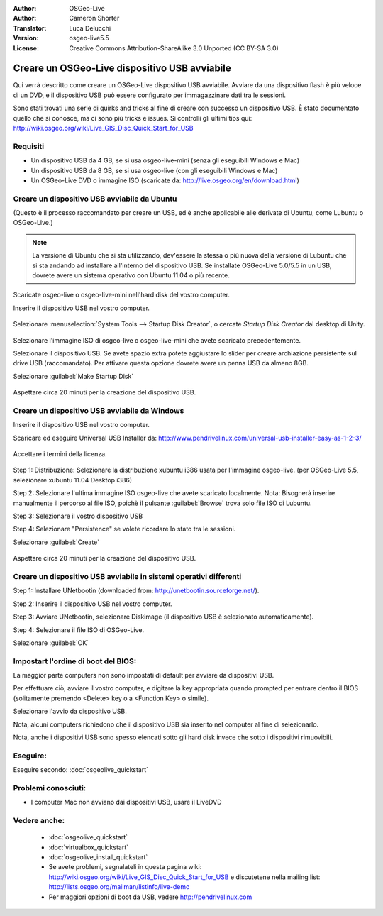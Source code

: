 :Author: OSGeo-Live
:Author: Cameron Shorter
:Translator: Luca Delucchi
:Version: osgeo-live5.5
:License: Creative Commons Attribution-ShareAlike 3.0 Unported  (CC BY-SA 3.0)

********************************************************************************
Creare un OSGeo-Live dispositivo USB avviabile
********************************************************************************

Qui verrà descritto come creare un OSGeo-Live dispositivo USB avviabile.
Avviare da una dispositivo flash è più veloce di un DVD, e il dispositivo
USB può essere configurato per immagazzinare dati tra le sessioni.

Sono stati trovati una serie di quirks and tricks al fine di creare con
successo un dispositivo USB. È stato documentato quello che si conosce,
ma ci sono più tricks e issues. Si controlli gli ultimi tips qui: http://wiki.osgeo.org/wiki/Live_GIS_Disc_Quick_Start_for_USB

Requisiti
--------------------------------------------------------------------------------

* Un dispositivo USB da 4 GB, se si usa osgeo-live-mini (senza gli eseguibili Windows e Mac)
* Un dispositivo USB da 8 GB, se si usa osgeo-live (con gli eseguibili Windows e Mac)
* Un OSGeo-Live DVD o immagine ISO (scaricate da: http://live.osgeo.org/en/download.html)

Creare un dispositivo USB avviabile da Ubuntu
--------------------------------------------------------------------------------

(Questo è il processo raccomandato per creare un USB, ed è anche applicabile
alle derivate di Ubuntu, come Lubuntu o OSGeo-Live.)

.. note::
   La versione di Ubuntu che si sta utilizzando, dev'essere la stessa o
   più nuova della versione di Lubuntu che si sta andando ad installare
   all'interno del dispositivo USB. Se installate OSGeo-Live 5.0/5.5 in
   un USB, dovrete avere un sistema operativo con Ubuntu 11.04 o più recente.

Scaricate osgeo-live o osgeo-live-mini nell'hard disk del vostro computer.

Inserire il dispositivo USB nel vostro computer.

  .. image:: /images/screenshots/usb/usb_select.png
    :scale: 70 %

Selezionare :menuselection:`System Tools --> Startup Disk Creator`, o
cercate `Startup Disk Creator` dal desktop di Unity.

  .. image:: /images/screenshots/usb/usb_set_params.png
    :scale: 70 %

Selezionare l'immagine ISO di osgeo-live o osgeo-live-mini che avete scaricato precedentemente.

Selezionare il dispositivo USB. Se avete spazio extra potete aggiustare
lo slider per creare archiazione persistente sul drive USB (raccomandato).
Per attivare questa opzione dovrete avere un penna USB da almeno 8GB.

Selezionare :guilabel:`Make Startup Disk`

  .. image:: /images/screenshots/usb/usb_installing.png
    :scale: 70 %

Aspettare circa 20 minuti per la creazione del dispositivo USB.

Creare un dispositivo USB avviabile da Windows
--------------------------------------------------------------------------------

Inserire il dispositivo USB nel vostro computer.

Scaricare ed eseguire Universal USB Installer da: http://www.pendrivelinux.com/universal-usb-installer-easy-as-1-2-3/

  .. image:: /images/screenshots/usb/usb_penlinux_licence.png

Accettare i termini della licenza.

  .. image:: /images/screenshots/usb/usb_penlinux_selection.png

Step 1: Distribuzione: Selezionare la distribuzione xubuntu i386 usata per
l'immagine osgeo-live. (per OSGeo-Live 5.5, selezionare xubuntu 11.04 Desktop i386)

Step 2: Selezionare l'ultima immagine ISO osgeo-live che avete scaricato
localmente. Nota: Bisognerà inserire manualmente il percorso al file ISO,
poichè il pulsante :guilabel:`Browse` trova solo file ISO di Lubuntu.

Step 3: Selezionare il vostro dispositivo USB

Step 4: Selezionare "Persistence" se volete ricordare lo stato tra le sessioni.

Selezionare :guilabel:`Create`

  .. image:: /images/screenshots/usb/usb_penlinux_installing.png

Aspettare circa 20 minuti per la creazione del dispositivo USB.

Creare un dispositivo USB avviabile in sistemi operativi differenti
--------------------------------------------------------------------------------

Step 1: Installare UNetbootin (downloaded from: http://unetbootin.sourceforge.net/).

Step 2: Inserire il dispositivo USB nel vostro computer.

Step 3: Avviare UNetbootin, selezionare Diskimage (il dispositivo USB è selezionato automaticamente).

Step 4: Selezionare il file ISO di OSGeo-Live.

Selezionare :guilabel:`OK`

  .. image:: /images/screenshots/1024x768/unetbootin_live_osgeo.png

Impostart l'ordine di boot del BIOS:
--------------------------------------------------------------------------------

La maggior parte computers non sono impostati di default per avviare da dispositivi USB.

Per effettuare ciò, avviare il vostro computer, e digitare la key
appropriata quando prompted per entrare dentro il BIOS (solitamente premendo
<Delete> key o a <Function Key> o simile).

Selezionare l'avvio da dispositivo USB.

Nota, alcuni computers richiedono che il dispositivo USB sia inserito nel
computer al fine di selezionarlo.

Nota, anche i dispositivi USB sono spesso elencati sotto gli hard disk
invece che sotto i dispositivi rimuovibili.

Eseguire:
--------------------------------------------------------------------------------

Eseguire secondo: :doc:`osgeolive_quickstart`

Problemi conosciuti:
--------------------------------------------------------------------------------

* I computer Mac non avviano dai dispositivi USB, usare il LiveDVD

Vedere anche:
--------------------------------------------------------------------------------

 * :doc:`osgeolive_quickstart`
 * :doc:`virtualbox_quickstart`
 * :doc:`osgeolive_install_quickstart`
 * Se avete problemi, segnalateli in questa pagina wiki: http://wiki.osgeo.org/wiki/Live_GIS_Disc_Quick_Start_for_USB e discutetene nella mailing list: http://lists.osgeo.org/mailman/listinfo/live-demo
 * Per maggiori opzioni di boot da USB, vedere http://pendrivelinux.com

